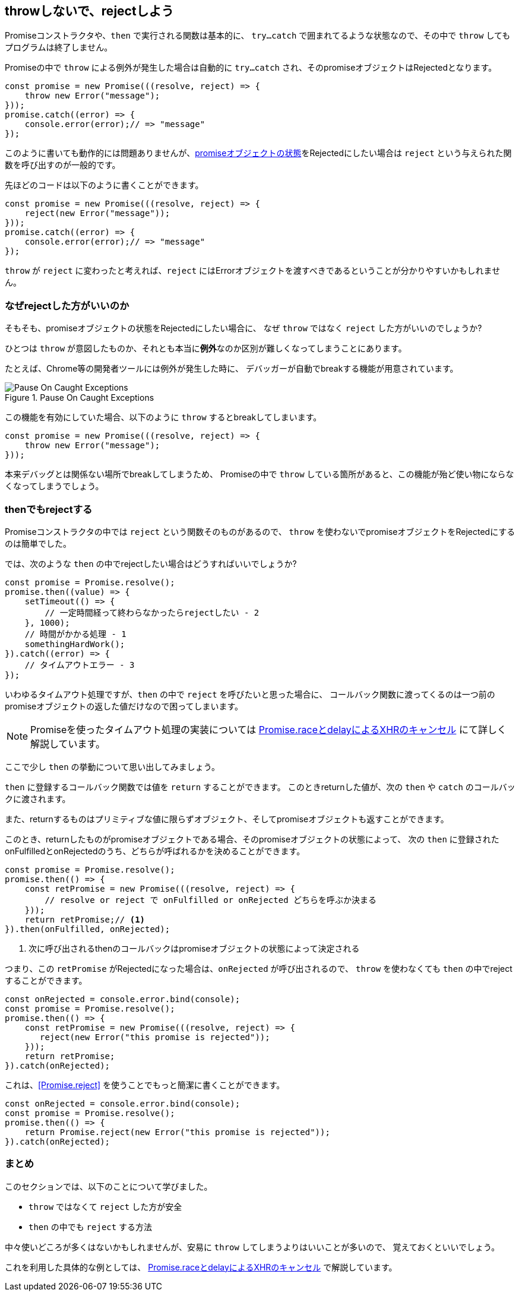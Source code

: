 [[not-throw-use-reject]]
== throwしないで、rejectしよう

Promiseコンストラクタや、`then` で実行される関数は基本的に、
`try...catch` で囲まれてるような状態なので、その中で `throw` してもプログラムは終了しません。

Promiseの中で `throw` による例外が発生した場合は自動的に `try...catch` され、そのpromiseオブジェクトはRejectedとなります。

[role="executable"]
[source,javascript]
----
const promise = new Promise(((resolve, reject) => {
    throw new Error("message");
}));
promise.catch((error) => {
    console.error(error);// => "message"
});
----

このように書いても動作的には問題ありませんが、<<promise-states,promiseオブジェクトの状態>>をRejectedにしたい場合は
`reject` という与えられた関数を呼び出すのが一般的です。

先ほどのコードは以下のように書くことができます。

[role="executable"]
[source,javascript]
----
const promise = new Promise(((resolve, reject) => {
    reject(new Error("message"));
}));
promise.catch((error) => {
    console.error(error);// => "message"
});
----

`throw` が `reject` に変わったと考えれば、`reject` にはErrorオブジェクトを渡すべきであるということが分かりやすいかもしれません。

=== なぜrejectした方がいいのか

そもそも、promiseオブジェクトの状態をRejectedにしたい場合に、
なぜ `throw` ではなく `reject` した方がいいのでしょうか?

ひとつは `throw` が意図したものか、それとも本当に**例外**なのか区別が難しくなってしまうことにあります。

たとえば、Chrome等の開発者ツールには例外が発生した時に、
デバッガーが自動でbreakする機能が用意されています。

.Pause On Caught Exceptions
image::img/chrome_on_caught_exception.png[Pause On Caught Exceptions]

この機能を有効にしていた場合、以下のように `throw` するとbreakしてしまいます。

[source,javascript]
----
const promise = new Promise(((resolve, reject) => {
    throw new Error("message");
}));
----

本来デバッグとは関係ない場所でbreakしてしまうため、
Promiseの中で `throw` している箇所があると、この機能が殆ど使い物にならなくなってしまうでしょう。

=== thenでもrejectする

Promiseコンストラクタの中では `reject` という関数そのものがあるので、
`throw` を使わないでpromiseオブジェクトをRejectedにするのは簡単でした。

では、次のような `then` の中でrejectしたい場合はどうすればいいでしょうか?

[source,javascript]
----
const promise = Promise.resolve();
promise.then((value) => {
    setTimeout(() => {
        // 一定時間経って終わらなかったらrejectしたい - 2
    }, 1000);
    // 時間がかかる処理 - 1
    somethingHardWork();
}).catch((error) => {
    // タイムアウトエラー - 3
});
----

いわゆるタイムアウト処理ですが、`then` の中で `reject` を呼びたいと思った場合に、
コールバック関数に渡ってくるのは一つ前のpromiseオブジェクトの返した値だけなので困ってしまいます。

[NOTE]
Promiseを使ったタイムアウト処理の実装については <<race-delay-timeout,Promise.raceとdelayによるXHRのキャンセル>> にて詳しく解説しています。

ここで少し `then` の挙動について思い出してみましょう。

`then` に登録するコールバック関数では値を `return` することができます。
このときreturnした値が、次の `then` や `catch` のコールバックに渡されます。

また、returnするものはプリミティブな値に限らずオブジェクト、そしてpromiseオブジェクトも返すことができます。

// TODO 仕様的な解説 - PromiseReactionTask

このとき、returnしたものがpromiseオブジェクトである場合、そのpromiseオブジェクトの状態によって、
次の `then` に登録されたonFulfilledとonRejectedのうち、どちらが呼ばれるかを決めることができます。

[source,javascript]
----
const promise = Promise.resolve();
promise.then(() => {
    const retPromise = new Promise(((resolve, reject) => {
        // resolve or reject で onFulfilled or onRejected どちらを呼ぶか決まる
    }));
    return retPromise;// <1>
}).then(onFulfilled, onRejected);
----
<1> 次に呼び出されるthenのコールバックはpromiseオブジェクトの状態によって決定される

つまり、この `retPromise` がRejectedになった場合は、`onRejected` が呼び出されるので、
`throw` を使わなくても `then` の中でrejectすることができます。

[role="executable"]
[source,javascript]
----
const onRejected = console.error.bind(console);
const promise = Promise.resolve();
promise.then(() => {
    const retPromise = new Promise(((resolve, reject) => {
       reject(new Error("this promise is rejected"));
    }));
    return retPromise;
}).catch(onRejected);
----

これは、<<Promise.reject>> を使うことでもっと簡潔に書くことができます。

[role="executable"]
[source,javascript]
----
const onRejected = console.error.bind(console);
const promise = Promise.resolve();
promise.then(() => {
    return Promise.reject(new Error("this promise is rejected"));
}).catch(onRejected);
----

=== まとめ

このセクションでは、以下のことについて学びました。

* `throw` ではなくて `reject` した方が安全
* `then` の中でも `reject` する方法

中々使いどころが多くはないかもしれませんが、安易に `throw` してしまうよりはいいことが多いので、
覚えておくといいでしょう。

これを利用した具体的な例としては、
<<race-delay-timeout,Promise.raceとdelayによるXHRのキャンセル>> で解説しています。
